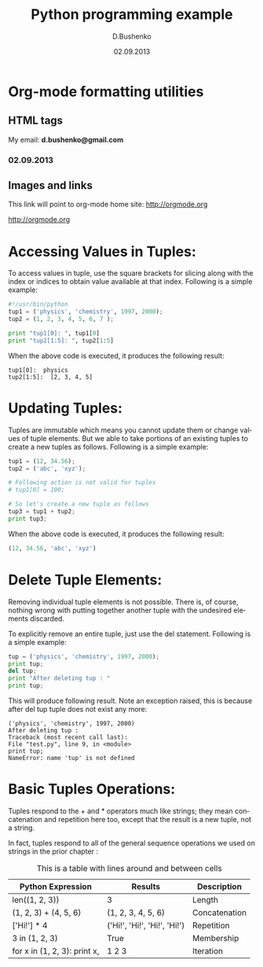 #+TITLE: Python programming example
#+AUTHOR: D.Bushenko
#+DATE: 02.09.2013
#+EMAIL: d.bushenko@gmail.com
#+DESCRIPTION: Demonstration of org-mode
#+KEYWORDS: org-mode, python
#+LANGUAGE: en

* Org-mode formatting utilities
** HTML tags

  #+HTML: My email: <b>d.bushenko@gmail.com</b>

#+BEGIN_HTML
<h3>02.09.2013</h3>
#+END_HTML

** Images and links

  #+CAPTION: Python Tutorial
  #+ATTR_HTML: title="Python!" style="float:left;"
  [[file:python-logo.gif]]

  This link will point to org-mode home site: [[http://orgmode.org]]
  #+ATTR_HTML: title="The Org-mode homepage" style="color:red;"
  [[http://orgmode.org]]

* Accessing Values in Tuples:

  To access values in tuple, use the square brackets for slicing along with the index or indices to obtain value available at that index. Following is a simple example:

  #+begin_src python :tangle yes
    #!/usr/bin/python
    tup1 = ('physics', 'chemistry', 1997, 2000);
    tup2 = (1, 2, 3, 4, 5, 6, 7 );

    print "tup1[0]: ", tup1[0]
    print "tup2[1:5]: ", tup2[1:5]
  #+end_src

  When the above code is executed, it produces the following result:

  #+begin_src shell :tangle no
    tup1[0]:  physics
    tup2[1:5]:  [2, 3, 4, 5]
  #+end_src

* Updating Tuples:

  Tuples are immutable which means you cannot update them or change values of tuple elements. But we able to take portions of an existing tuples to create a new tuples as follows. Following is a simple example:

  #+begin_src python :tangle yes
    tup1 = (12, 34.56);
    tup2 = ('abc', 'xyz');

    # Following action is not valid for tuples
    # tup1[0] = 100;

    # So let's create a new tuple as follows
    tup3 = tup1 + tup2;
    print tup3;
  #+end_src

  When the above code is executed, it produces the following result:

  #+begin_src python :tangle yes
    (12, 34.56, 'abc', 'xyz')
  #+end_src

* Delete Tuple Elements:

  Removing individual tuple elements is not possible. There is, of course, nothing wrong with putting together another tuple with the undesired elements discarded.

  To explicitly remove an entire tuple, just use the del statement. Following is a simple example:

  #+begin_src python :tangle yes
    tup = ('physics', 'chemistry', 1997, 2000);
    print tup;
    del tup;
    print "After deleting tup : "
    print tup;
  #+end_src

  This will produce following result. Note an exception raised, this is because after del tup tuple does not exist any more:

  #+begin_src shell :tangle no
    ('physics', 'chemistry', 1997, 2000)
    After deleting tup :
    Traceback (most recent call last):
    File "test.py", line 9, in <module>
    print tup;
    NameError: name 'tup' is not defined
  #+end_src

* Basic Tuples Operations:

  Tuples respond to the + and * operators much like strings; they mean concatenation and repetition here too, except that the result is a new tuple, not a string.

  In fact, tuples respond to all of the general sequence operations we used on strings in the prior chapter :

  #+CAPTION: This is a table with lines around and between cells
  |------------------------------+------------------------------+---------------|
  | Python Expression            | Results                      | Description   |
  |------------------------------+------------------------------+---------------|
  | len((1, 2, 3))               | 3                            | Length        |
  | (1, 2, 3) + (4, 5, 6)        | (1, 2, 3, 4, 5, 6)           | Concatenation |
  | ['Hi!'] * 4                  | ('Hi!', 'Hi!', 'Hi!', 'Hi!') | Repetition    |
  | 3 in (1, 2, 3)               | True                         | Membership    |
  | for x in (1, 2, 3): print x, | 1 2 3                        | Iteration     |
  |------------------------------+------------------------------+---------------|
